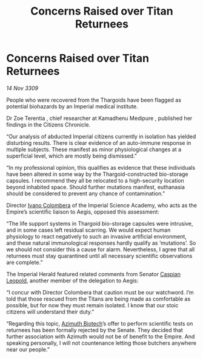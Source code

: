:PROPERTIES:
:ID:       84780bbd-9ce9-4b59-b7b9-986ccc21826a
:END:
#+title: Concerns Raised over Titan Returnees
#+filetags: :Empire:Thargoid:galnet:

* Concerns Raised over Titan Returnees

/14 Nov 3309/

People who were recovered from the Thargoids have been flagged as potential biohazards by an Imperial medical institute. 

Dr Zoe Terentia , chief researcher at Kamadhenu Medipure , published her findings in the Citizens Chronicle. 

“Our analysis of abducted Imperial citizens currently in isolation has yielded disturbing results. There is clear evidence of an auto-immune response in multiple subjects. These manifest as minor physiological changes at a superficial level, which are mostly being dismissed.” 

“In my professional opinion, this qualifies as evidence that these individuals have been altered in some way by the Thargoid-constructed bio-storage capsules. I recommend they all be relocated to a high-security location beyond inhabited space. Should further mutations manifest, euthanasia should be considered to prevent any chance of contamination.” 

Director [[id:878b6075-e168-4d0a-bb0f-9e6103c7f033][Ivano Colombera]] of the Imperial Science Academy, who acts as the Empire’s scientific liaison to Aegis, opposed this assessment: 

“The life support systems in Thargoid bio-storage capsules were intrusive, and in some cases left residual scarring. We would expect human physiology to react negatively to such an invasive artificial environment, and these natural immunological responses hardly qualify as ‘mutations’. So we should not consider this a cause for alarm. Nevertheless, I agree that all returnees must stay quarantined until all necessary scientific observations are complete.” 

The Imperial Herald featured related comments from Senator [[id:1d3d8a69-609b-4e83-b1a1-a46cb23ba195][Caspian Leopold]], another member of the delegation to Aegis: 

“I concur with Director Colombera that caution must be our watchword. I’m told that those rescued from the Titans are being made as comfortable as possible, but for now they must remain isolated. I know that our stoic citizens will understand their duty.” 

“Regarding this topic, [[id:e68a5318-bd72-4c92-9f70-dcdbd59505d1][Azimuth Biotech]]’s offer to perform scientific tests on returnees has been formally rejected by the Senate. They decided that further association with Azimuth would not be of benefit to the Empire. And speaking personally, I will not countenance letting those butchers anywhere near our people.”

